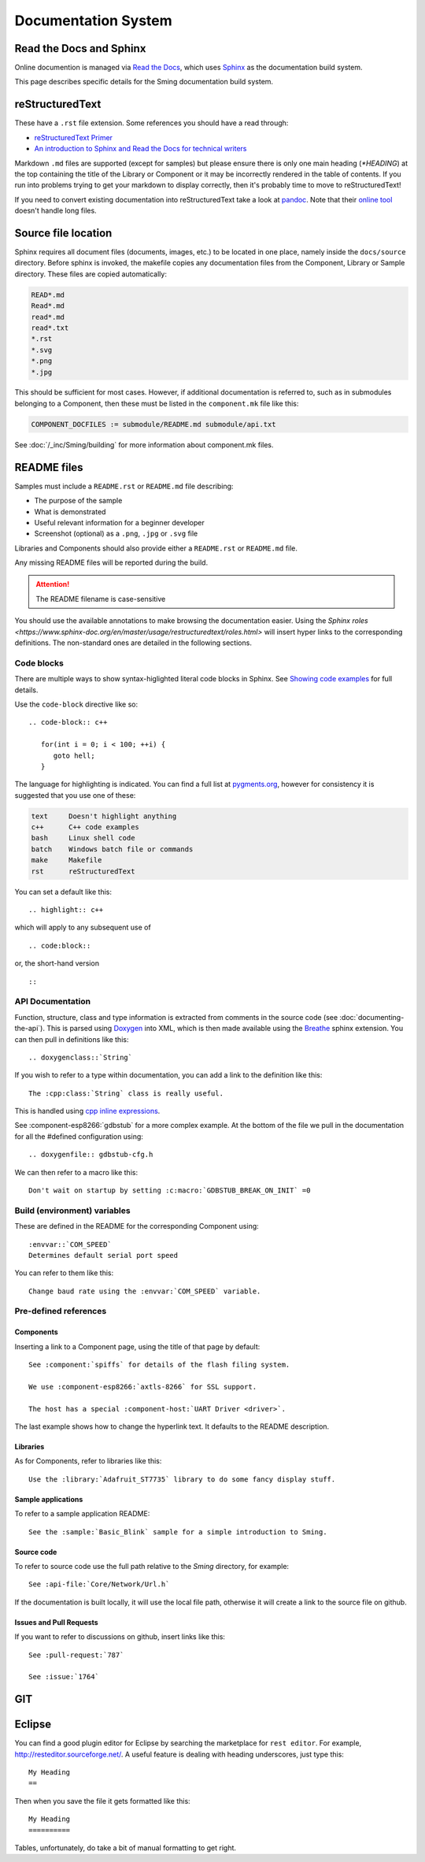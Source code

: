 ********************
Documentation System
********************

.. highlight:: rst

Read the Docs and Sphinx
========================

Online documention is managed via
`Read the Docs <https://docs.readthedocs.io/en/stable/index.html>`_,
which uses `Sphinx <https://www.sphinx-doc.org>`_ as the documentation
build system.

This page describes specific details for the Sming documentation build system.

reStructuredText
================

These have a ``.rst`` file extension. Some references you should have a read through:

* `reStructuredText Primer <http://www.sphinx-doc.org/en/master/usage/restructuredtext/basics.html>`_
* `An introduction to Sphinx and Read the Docs for technical writers <http://ericholscher.com/blog/2016/jul/1/sphinx-and-rtd-for-writers/>`_

Markdown ``.md`` files are supported (except for samples) but please ensure there is only one
main heading (*\*HEADING*) at the top containing the title of the Library or Component or it
may be incorrectly rendered in the table of contents. If you run into problems trying to get
your markdown to display correctly, then it's probably time to move to reStructuredText!

If you need to convert existing documentation into reStructuredText take
a look at `pandoc <https://pandoc.org/>`_. Note that their
`online tool <https://pandoc.org/try/>`_ doesn't handle long files.

Source file location
====================

Sphinx requires all document files (documents, images, etc.) to be
located in one place, namely inside the ``docs/source`` directory.
Before sphinx is invoked, the makefile copies any documentation files
from the Component, Library or Sample directory. These files are copied
automatically:

.. code-block:: text

   READ*.md
   Read*.md
   read*.md
   read*.txt
   *.rst
   *.svg
   *.png
   *.jpg

This should be sufficient for most cases. However, if additional
documentation is referred to, such as in submodules belonging to a
Component, then these must be listed in the ``component.mk`` file like
this:

.. code-block:: make

   COMPONENT_DOCFILES := submodule/README.md submodule/api.txt

See :doc:`/_inc/Sming/building` for more information about component.mk
files.

README files
============

Samples must include a ``README.rst`` or ``README.md`` file describing:

* The purpose of the sample
* What is demonstrated
* Useful relevant information for a beginner developer
* Screenshot (optional) as a ``.png``, ``.jpg`` or ``.svg`` file

Libraries and Components should also provide either a ``README.rst`` or
``README.md`` file.

Any missing README files will be reported during the build.

.. attention::
   The README filename is case-sensitive

You should use the available annotations to make browsing the
documentation easier. Using the
`Sphinx roles <https://www.sphinx-doc.org/en/master/usage/restructuredtext/roles.html>`
will insert hyper links to the corresponding definitions. The
non-standard ones are detailed in the following sections.

Code blocks
-----------

There are multiple ways to show syntax-higlighted literal code blocks in
Sphinx. See
`Showing code examples <https://www.sphinx-doc.org/en/master/usage/restructuredtext/directives.html?highlight=code-block#showing-code-examples>`__
for full details.

Use the ``code-block`` directive like so:

::

   .. code-block:: c++
   
      for(int i = 0; i < 100; ++i) {
         goto hell;
      }

The language for highlighting is indicated. You can find a full list at
`pygments.org <http://pygments.org/docs/lexers/>`__, however for
consistency it is suggested that you use one of these:

.. code-block:: text

   text     Doesn't highlight anything
   c++      C++ code examples
   bash     Linux shell code
   batch    Windows batch file or commands
   make     Makefile
   rst      reStructuredText

You can set a default like this:

::

   .. highlight:: c++
   
which will apply to any subsequent use of

::

   .. code:block::

or, the short-hand version

::

   ::

API Documentation
-----------------

Function, structure, class and type information is extracted from
comments in the source code (see :doc:`documenting-the-api`). This is
parsed using `Doxygen <http://www.doxygen.nl/index.html>`_ into XML,
which is then made available using the
`Breathe <https://breathe.readthedocs.io/en/latest/>`_ sphinx
extension. You can then pull in definitions like this:

::

   .. doxygenclass::`String`

If you wish to refer to a type within documentation, you can add a link
to the definition like this:

::

   The :cpp:class:`String` class is really useful.

This is handled using
`cpp inline expressions <https://www.sphinx-doc.org/en/master/usage/restructuredtext/domains.html#inline-expressions-and-types>`_.


See :component-esp8266:`gdbstub` for a more complex example.
At the bottom of the file we pull in the documentation for all the
#defined configuration using:

::

   .. doxygenfile:: gdbstub-cfg.h

We can then refer to a macro like this:

::

   Don't wait on startup by setting :c:macro:`GDBSTUB_BREAK_ON_INIT` =0


Build (environment) variables
-----------------------------

These are defined in the README for the corresponding Component using:

::

   :envvar::`COM_SPEED`
   Determines default serial port speed

You can refer to them like this:

::

   Change baud rate using the :envvar:`COM_SPEED` variable.

Pre-defined references
----------------------

Components
~~~~~~~~~~

Inserting a link to a Component page, using the title of that page by default:

::

   See :component:`spiffs` for details of the flash filing system.

   We use :component-esp8266:`axtls-8266` for SSL support.

   The host has a special :component-host:`UART Driver <driver>`.

The last example shows how to change the hyperlink text. It defaults to
the README description.

Libraries
~~~~~~~~~

As for Components, refer to libraries like this:

::

   Use the :library:`Adafruit_ST7735` library to do some fancy display stuff.


Sample applications
~~~~~~~~~~~~~~~~~~~

To refer to a sample application README:

::

   See the :sample:`Basic_Blink` sample for a simple introduction to Sming.


Source code
~~~~~~~~~~~

To refer to source code use the full path relative to the `Sming` directory, for example:

::

   See :api-file:`Core/Network/Url.h`

If the documentation is built locally, it will use the local file path, otherwise it will create
a link to the source file on github.


Issues and Pull Requests
~~~~~~~~~~~~~~~~~~~~~~~~

If you want to refer to discussions on github, insert links like this:

::

   See :pull-request:`787`
   
   See :issue:`1764`


GIT
===

Eclipse
=======

You can find a good plugin editor for Eclipse by searching the
marketplace for ``rest editor``. For example,
http://resteditor.sourceforge.net/. A useful feature is dealing with
heading underscores, just type this:

::

   My Heading
   ==

Then when you save the file it gets formatted like this:

::

   My Heading
   ==========

Tables, unfortunately, do take a bit of manual formatting to get right.

